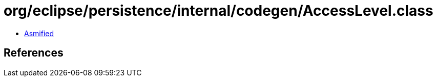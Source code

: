 = org/eclipse/persistence/internal/codegen/AccessLevel.class

 - link:AccessLevel-asmified.java[Asmified]

== References

